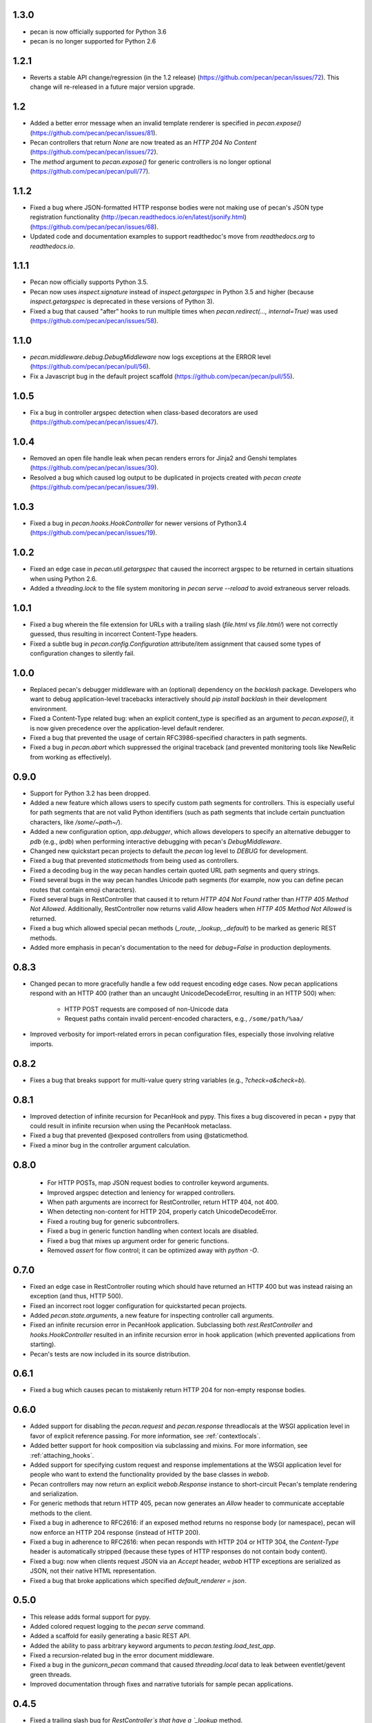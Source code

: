 1.3.0
=====
* pecan is now officially supported for Python 3.6
* pecan is no longer supported for Python 2.6

1.2.1
=====
* Reverts a stable API change/regression (in the 1.2 release)
  (https://github.com/pecan/pecan/issues/72).  This change will re-released in
  a future major version upgrade.

1.2
===
* Added a better error message when an invalid template renderer is specified
  in `pecan.expose()` (https://github.com/pecan/pecan/issues/81).
* Pecan controllers that return `None` are now treated as an `HTTP 204 No
  Content` (https://github.com/pecan/pecan/issues/72).
* The `method` argument to `pecan.expose()` for generic controllers is no
  longer optional (https://github.com/pecan/pecan/pull/77).

1.1.2
=====
* Fixed a bug where JSON-formatted HTTP response bodies were not making
  use of pecan's JSON type registration functionality
  (http://pecan.readthedocs.io/en/latest/jsonify.html)
  (https://github.com/pecan/pecan/issues/68).
* Updated code and documentation examples to support readthedoc's move from
  `readthedocs.org` to `readthedocs.io`.

1.1.1
=====
* Pecan now officially supports Python 3.5.
* Pecan now uses `inspect.signature` instead of `inspect.getargspec` in
  Python 3.5 and higher (because `inspect.getargspec` is deprecated in these
  versions of Python 3).
* Fixed a bug that caused "after" hooks to run multiple times when
  `pecan.redirect(..., internal=True)` was used
  (https://github.com/pecan/pecan/issues/58).

1.1.0
=====
* `pecan.middleware.debug.DebugMiddleware` now logs exceptions at the ERROR
  level (https://github.com/pecan/pecan/pull/56).
* Fix a Javascript bug in the default project scaffold
  (https://github.com/pecan/pecan/pull/55).

1.0.5
=====
* Fix a bug in controller argspec detection when class-based decorators are
  used (https://github.com/pecan/pecan/issues/47).

1.0.4
=====
* Removed an open file handle leak when pecan renders errors for Jinja2 and
  Genshi templates (https://github.com/pecan/pecan/issues/30).
* Resolved a bug which caused log output to be duplicated in projects created
  with `pecan create` (https://github.com/pecan/pecan/issues/39).

1.0.3
=====
* Fixed a bug in `pecan.hooks.HookController` for newer versions of Python3.4
  (https://github.com/pecan/pecan/issues/19).

1.0.2
=====
* Fixed an edge case in `pecan.util.getargspec` that caused the incorrect
  argspec to be returned in certain situations when using Python 2.6.
* Added a `threading.lock` to the file system monitoring in `pecan serve
  --reload` to avoid extraneous server reloads.

1.0.1
====
* Fixed a bug wherein the file extension for URLs with a trailing slash
  (`file.html` vs `file.html/`) were not correctly guessed, thus resulting in
  incorrect Content-Type headers.
* Fixed a subtle bug in `pecan.config.Configuration` attribute/item assignment
  that caused some types of configuration changes to silently fail.

1.0.0
=====
* Replaced pecan's debugger middleware with an (optional) dependency on the
  `backlash` package.  Developers who want to debug application-level
  tracebacks interactively should `pip install backlash` in their development
  environment.
* Fixed a Content-Type related bug: when an explicit content_type is specified
  as an argument to `pecan.expose()`, it is now given precedence over the
  application-level default renderer.
* Fixed a bug that prevented the usage of certain RFC3986-specified characters
  in path segments.
* Fixed a bug in `pecan.abort` which suppressed the original traceback (and
  prevented monitoring tools like NewRelic from working as effectively).

0.9.0
=====
* Support for Python 3.2 has been dropped.
* Added a new feature which allows users to specify custom path segments for
  controllers.  This is especially useful for path segments that are not
  valid Python identifiers (such as path segments that include certain
  punctuation characters, like `/some/~path~/`).
* Added a new configuration option, `app.debugger`, which allows developers to
  specify an alternative debugger to `pdb` (e.g., `ipdb`) when performing
  interactive debugging with pecan's `DebugMiddleware`.
* Changed new quickstart pecan projects to default the `pecan` log level to
  `DEBUG` for development.
* Fixed a bug that prevented `staticmethods` from being used as controllers.
* Fixed a decoding bug in the way pecan handles certain quoted URL path
  segments and query strings.
* Fixed several bugs in the way pecan handles Unicode path segments (for
  example, now you can define pecan routes that contain emoji characters).
* Fixed several bugs in RestController that caused it to return `HTTP 404 Not
  Found` rather than `HTTP 405 Method Not Allowed`.  Additionally,
  RestController now returns valid `Allow` headers when `HTTP 405 Method Not
  Allowed` is returned.
* Fixed a bug which allowed special pecan methods (`_route`, `_lookup`,
  `_default`) to be marked as generic REST methods.
* Added more emphasis in pecan's documentation to the need for `debug=False` in
  production deployments.

0.8.3
=====
* Changed pecan to more gracefully handle a few odd request encoding edge
  cases.  Now pecan applications respond with an HTTP 400 (rather than an
  uncaught UnicodeDecodeError, resulting in an HTTP 500) when:
    - HTTP POST requests are composed of non-Unicode data
    - Request paths contain invalid percent-encoded characters, e.g.,
      ``/some/path/%aa/``
* Improved verbosity for import-related errors in pecan configuration files,
  especially those involving relative imports.

0.8.2
=====
* Fixes a bug that breaks support for multi-value query string variables (e.g.,
  `?check=a&check=b`).

0.8.1
=====
* Improved detection of infinite recursion for PecanHook and pypy.  This fixes
  a bug discovered in pecan + pypy that could result in infinite recursion when
  using the PecanHook metaclass.
* Fixed a bug that prevented @exposed controllers from using @staticmethod.
* Fixed a minor bug in the controller argument calculation.

0.8.0
=====
 * For HTTP POSTs, map JSON request bodies to controller keyword arguments.
 * Improved argspec detection and leniency for wrapped controllers.
 * When path arguments are incorrect for RestController, return HTTP 404, not 400.
 * When detecting non-content for HTTP 204, properly catch UnicodeDecodeError.
 * Fixed a routing bug for generic subcontrollers.
 * Fixed a bug in generic function handling when context locals are disabled.
 * Fixed a bug that mixes up argument order for generic functions.
 * Removed `assert` for flow control; it can be optimized away with `python -O`.

0.7.0
=====
* Fixed an edge case in RestController routing which should have returned an
  HTTP 400 but was instead raising an exception (and thus, HTTP 500).
* Fixed an incorrect root logger configuration for quickstarted pecan projects.
* Added `pecan.state.arguments`, a new feature for inspecting controller call
  arguments.
* Fixed an infinite recursion error in PecanHook application.  Subclassing both
  `rest.RestController` and `hooks.HookController` resulted in an infinite
  recursion error in hook application (which prevented applications from
  starting).
* Pecan's tests are now included in its source distribution.

0.6.1
=====
* Fixed a bug which causes pecan to mistakenly return HTTP 204 for non-empty
  response bodies.

0.6.0
=====
* Added support for disabling the `pecan.request` and `pecan.response`
  threadlocals at the WSGI application level in favor of explicit reference
  passing.  For more information, see :ref:`contextlocals`.
* Added better support for hook composition via subclassing and mixins.  For
  more information, see :ref:`attaching_hooks`.
* Added support for specifying custom request and response implementations at
  the WSGI application level for people who want to extend the functionality
  provided by the base classes in `webob`.
* Pecan controllers may now return an explicit `webob.Response` instance to
  short-circuit Pecan's template rendering and serialization.
* For generic methods that return HTTP 405, pecan now generates an `Allow`
  header to communicate acceptable methods to the client.
* Fixed a bug in adherence to RFC2616: if an exposed method returns no response
  body (or namespace), pecan will now enforce an HTTP 204 response (instead of
  HTTP 200).
* Fixed a bug in adherence to RFC2616: when pecan responds with HTTP 204 or
  HTTP 304, the `Content-Type` header is automatically stripped (because these
  types of HTTP responses do not contain body content).
* Fixed a bug: now when clients request JSON via an `Accept` header, `webob`
  HTTP exceptions are serialized as JSON, not their native HTML representation.
* Fixed a bug that broke applications which specified `default_renderer
  = json`.

0.5.0
=====
* This release adds formal support for pypy.
* Added colored request logging to the `pecan serve` command.
* Added a scaffold for easily generating a basic REST API.
* Added the ability to pass arbitrary keyword arguments to
  `pecan.testing.load_test_app`.
* Fixed a recursion-related bug in the error document middleware.
* Fixed a bug in the `gunicorn_pecan` command that caused `threading.local`
  data to leak between eventlet/gevent green threads.
* Improved documentation through fixes and narrative tutorials for sample pecan
  applications.

0.4.5
=====
* Fixed a trailing slash bug for `RestController`s that have a `_lookup` method.
* Cleaned up the WSGI app reference from the threadlocal state on every request
  (to avoid potential memory leaks, especially when testing).
* Improved pecan documentation and corrected intersphinx references.
* pecan supports Python 3.4.

0.4.4
=====
* Removed memoization of certain controller attributes, which can lead to
  a memory leak in dynamic controller lookups.

0.4.3
=====
* Fixed several bugs for RestController.
* Fixed a bug in security handling for generic controllers.
* Resolved a bug in `_default` handlers used in `RestController`.
* Persist `pecan.request.context` across internal redirects.

0.4.2
=====
* Remove a routing optimization that breaks the WSME pecan plugin.

0.4.1
=====
* Moved the project to `StackForge infrastructure
  <http://docs.openstack.org/infra/system-config/stackforge.html>`_, including Gerrit code review,
  Jenkins continuous integration, and GitHub mirroring.
* Added a pecan plugin for the popular `uwsgi server
  <https://uwsgi-docs.readthedocs.io>`_.
* Replaced the ``simplegeneric`` dependency with the new
  ``functools.singledispatch`` function in preparation for  Python 3.4 support.
* Optimized pecan's core dispatch routing for notably faster response times.

0.3.2
=====
* Made some changes to simplify how ``pecan.conf.app`` is passed to new apps.
* Fixed a routing bug for certain ``_lookup`` controller configurations.
* Improved documentation for handling file uploads.
* Deprecated the ``pecan.conf.requestviewer`` configuration option.

0.3.1
=====
* ``on_error`` hooks can now return a Pecan Response objects.
* Minor documentation and release tooling updates.

0.3.0
=====
* Pecan now supports Python 2.6, 2.7, 3.2, and 3.3.

0.2.4
=====
* Add support for ``_lookup`` methods as a fallback in RestController.
* A variety of improvements to project documentation.

0.2.3
=====
* Add a variety of optimizations to ``pecan.core`` that improve request
  handling time by approximately 30% for simple object dispatch routing.
* Store exceptions raised by ``abort`` in the WSGI environ so they can be
  accessed later in the request handling (e.g., by other middleware or pecan
  hooks).
* Make TransactionHook more robust so that it isn't as susceptible to failure
  when exceptions occur in *other* pecan hooks within a request.
* Rearrange quickstart verbiage so users don't miss a necessary step.

0.2.2
=====
* Unobfuscate syntax highlighting JavaScript for debian packaging.
* Extract the scaffold-building tests into tox.
* Add support for specifying a pecan configuration file via the
  ``PECAN_CONFIG``
  environment variable.
* Fix a bug in ``DELETE`` methods in two (or more) nested ``RestControllers``.
* Add documentation for returning specific HTTP status codes.

0.2.1
=====

* Include a license, readme, and ``requirements.txt`` in distributions.
* Improve inspection with ``dir()`` for ``pecan.request`` and ``pecan.response``
* Fix a bug which prevented pecan applications from being mounted at WSGI
  virtual paths.

0.2.0
=====

* Update base project scaffolding tests to be more repeatable.
* Add an application-level configuration option to disable content-type guessing by URL
* Fix the wrong test dependency on Jinja, it's Jinja2.
* Fix a routing-related bug in ``RestController``.  Fixes #156
* Add an explicit ``CONTRIBUTING.rst`` document.
* Improve visibility of deployment-related docs.
* Add support for a ``gunicorn_pecan`` console script.
* Remove and annotate a few unused (and py26 alternative) imports.
* Bug fix: don't strip a dotted extension from the path unless it has a matching mimetype.
* Add a test to the scaffold project buildout that ensures pep8 passes.
* Fix misleading output for ``$ pecan --version``.

0.2.0b
======

* Fix a bug in ``SecureController``.  Resolves #131.
* Extract debug middleware static file dependencies into physical files.
* Improve a test that can fail due to a race condition.
* Improve documentation about configation format and ``app.py``.
* Add support for content type detection via HTTP Accept headers.
* Correct source installation instructions in ``README``.
* Fix an incorrect code example in the Hooks documentation.
* docs: Fix minor typo in ``*args`` Routing example.
